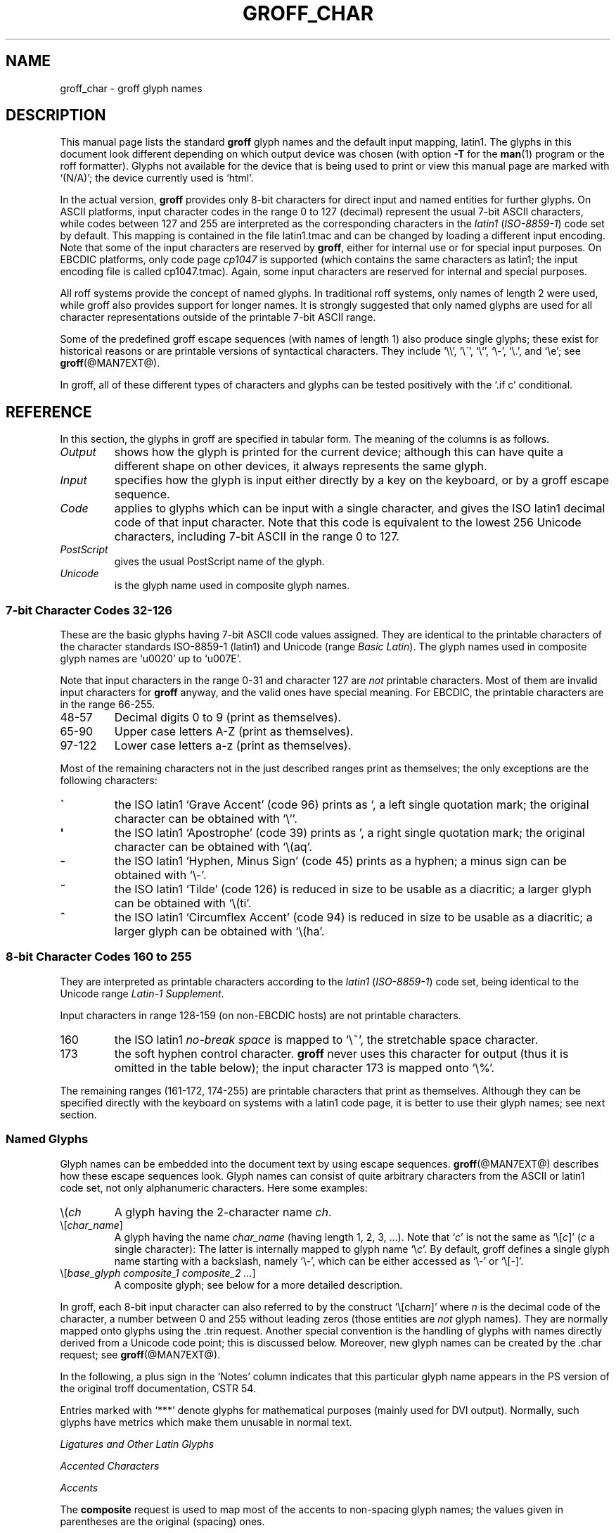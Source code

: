 .\" t
.TH GROFF_CHAR @MAN7EXT@ "@MDATE@" "@VERSION@"
.SH NAME
groff_char \- groff glyph names
.SH DESCRIPTION
.\" The lines above were designed to satisfy `apropos'.
.
.\" For best results, format this document with `groff' (GNU roff).
.
.
.\" --------------------------------------------------------------------
.\" Legal terms
.\" --------------------------------------------------------------------
.
.ig
groff_char(7)

This file is part of groff (GNU roff).

File position: <groff_src_top>/man/groff_char.man

Copyright (C) 1989-2000, 2001, 2002, 2003, 2004, 2006, 2007, 2008, 2009, 2012
  Free Software Foundation, Inc.
written by Werner Lemberg <wl@gnu.org>
with additions by Bernd Warken <bwarken@mayn.de>
revised to use real tables by Eric S. Raymond <esr@thyrsus.com>

Permission is granted to copy, distribute and/or modify this document
under the terms of the GNU Free Documentation License, Version 1.3 or
any later version published by the Free Software Foundation; with the
Invariant Sections being this .ig-section and AUTHOR, with no
Front-Cover Texts, and with no Back-Cover Texts.

A copy of the Free Documentation License is included as a file called
FDL in the main directory of the groff source package.
..
.ig
A copy of the GNU Free Documentation License is also available in this
Debian package as /usr/share/doc/groff/copyright.
..
.
.\" --------------------------------------------------------------------
.\" Setup
.\" --------------------------------------------------------------------
.
.do nr groff_char_C \n[.C]
.cp 0
.
.\" groff only
.\".if \n(.g .ne 2v
.\".if \n(.g .sv 2v
.
.ds aq \(aq
.
.\" non-groff
.if !\n(.g .if '\(aq'' .ds aq \'
.
.nr Sp 2n
.
.do if !r ECFONTS .do fspecial CR R
.
.
.\" --------------------------------------------------------------------
.\" .SH DESCRIPTION
.\" --------------------------------------------------------------------
.
This manual page lists the standard
.B groff
glyph names and the default input mapping, \%latin1.
.
The glyphs in this document look different depending
on which output device was chosen (with option
.B \-T
for the
.BR man (1)
program or the roff formatter).
.
Glyphs not available for the device that
is being used to print or view this manual page are marked with
.ie \n(.g `(N/A)'; the device currently used is `\*(.T'.
.el `(N/A)'.
.
.
.P
In the actual version, 
.B groff
provides only \%8-bit characters for direct input and named entities
for further glyphs.
.
On ASCII platforms, input character codes in the range 0 to 127 (decimal)
represent the usual \%7-bit ASCII characters, while codes between 127
and 255 are interpreted as the corresponding characters in the
.I \%latin1
.RI ( \%ISO-8859-1 )
code set by default.
.
This mapping is contained in the file \f(CWlatin1.tmac\fP
and can be changed by loading a different input encoding.
.
Note that some of the input characters are reserved by
.BR groff ,
either for internal use or for special input purposes.
.
On EBCDIC platforms, only code page
.I cp1047
is supported (which contains the same characters as \%latin1; the
input encoding file is called \f(CWcp1047.tmac\fP).
.
Again, some input characters are reserved for internal and special purposes.
.
.
.P
All roff systems provide the concept of named glyphs.
.
In traditional roff systems, only names of length\ 2 were used, while
groff also provides support for longer names.
.
It is strongly suggested that only named glyphs are used for all
character representations outside of the printable \%7-bit ASCII range.
.
.
.P
Some of the predefined groff escape sequences (with names of length\ 1)
also produce single glyphs; these exist for historical reasons or
are printable versions of syntactical characters.
.
They include `\f(CW\e\e\fP', `\f(CW\e\'\fP', `\f(CW\e`\fP', `\f(CW\e-\fP',
`\f(CW\e.\fP', and `\f(CW\ee\fP'; see
.BR groff (@MAN7EXT@).
.
.
.P
In groff, all of these different types of characters and glyphs can be
tested positively with the `\f(CW.if\ c\fP' conditional.
.
.
.\" --------------------------------------------------------------------
.SH REFERENCE
.\" --------------------------------------------------------------------
.
In this section, the glyphs in groff are specified in tabular
form.
.
The meaning of the columns is as follows.
.
.
.TP
.I "Output"
shows how the glyph is printed for the current device; although
this can have quite a different shape on other devices, it always
represents the same glyph.
.
.
.TP
.I "Input"
specifies how the glyph is input either directly by a key on the
keyboard, or by a groff escape sequence.
.
.
.TP
.I "Code"
applies to glyphs which can be input with a single character, and
gives the ISO \%latin1 decimal code of that input character.
.
Note that this code is equivalent to the lowest 256 Unicode characters,
including \%7-bit ASCII in the range 0 to\ 127.
.
.
.TP
.I "PostScript"
gives the usual PostScript name of the glyph.
.
.
.TP
.I "Unicode"
is the glyph name used in composite glyph names.
.
.
.
.\" --------------------------------------------------------------------
.SS "7-bit Character Codes 32-126"
.\" --------------------------------------------------------------------
.
These are the basic glyphs having 7-bit ASCII code values assigned.
.
They are identical to the printable characters of the
character standards \%ISO-8859-1 (\%latin1) and Unicode (range
.IR "Basic Latin" ).
.
The glyph names used in composite glyph names are `u0020' up to `u007E'.
.
.
.P
Note that input characters in the range \%0\-31 and character 127 are
.I not
printable characters.
.
Most of them are invalid input characters for
.B groff
anyway, and the valid ones have special meaning.
.
For EBCDIC, the printable characters are in the range \%66\-255.
.
.
.TP
48\-57
Decimal digits 0 to\ 9 (print as themselves).
.
.
.TP
65\-90
Upper case letters A\-Z (print as themselves).
.
.
.TP
97\-122
Lower case letters a\-z (print as themselves).
.
.
.P
Most of the remaining characters not in the just described ranges print as
themselves; the only exceptions are the following characters:
.
.
.TP
.B \`
the ISO \%latin1 `Grave Accent' (code\ 96) prints as `, a left single
quotation mark; the original character can be obtained with `\f(CW\e`\fP'.
.
.
.TP
.B \*(aq
the ISO \%latin1 `Apostrophe' (code\ 39) prints as ', a right single
quotation mark; the original character can be obtained with `\f(CW\e(aq\fP'.
.
.
.TP
.B -
the ISO \%latin1 `Hyphen, Minus Sign' (code\ 45) prints as a hyphen; a
minus sign can be obtained with `\f(CW\e-\fP'.
.
.
.TP
.B ~
the ISO \%latin1 `Tilde' (code\ 126) is reduced in size to be usable as
a diacritic; a larger glyph can be obtained with `\f(CW\e(ti\fP'.
.
.
.TP
.B ^
the ISO \%latin1 `Circumflex Accent' (code\ 94) is reduced in size to be
usable as a diacritic; a larger glyph can be obtained with `\f(CW\e(ha\fP'.
.
.
.P
.TS
l l l l l.
Output  	Input   	Code	PostScript	Unicode 	Notes
_
\[char33]	\[char33]	33	exclam  	u0021
\[char34]	\[char34]	34	quotedbl	u0022
\[char35]	\[char35]	35	numbersign	u0023
\[char36]	\[char36]	36	dollar  	u0024
\[char37]	\[char37]	37	percent 	u0025
\[char38]	\[char38]	38	ampersand	u0026
\[char39]	\[char39]	39	quoteright	u0027
\[char40]	\[char40]	40	parenleft	u0028
\[char41]	\[char41]	41	parenright	u0029
\[char42]	\[char42]	42	asterisk	u002A
\[char43]	\[char43]	43	plus    	u002B
\[char44]	\[char44]	44	comma   	u002C
\[char45]	\[char45]	45	hyphen  	u2010
\[char46]	\[char46]	46	period  	u002E
\[char47]	\[char47]	47	slash   	u002F
\[char58]	\[char58]	58	colon   	u003A
\[char59]	\[char59]	59	semicolon	u003B
\[char60]	\[char60]	60	less    	u003C
\[char61]	\[char61]	61	equal   	u003D
\[char62]	\[char62]	62	greater 	u003E
\[char63]	\[char63]	63	question	u003F
\[char64]	\[char64]	64	at      	u0040
\[char91]	\[char91]	91	bracketleft	u005B
\[char92]	\[char92]	92	backslash	u005C
\[char93]	\[char93]	93	bracketright	u005D
\[char94]	\[char94]	94	circumflex	u005E	circumflex accent
\[char95]	\[char95]	95	underscore	u005F
\[char96]	\[char96]	96	quoteleft	u0060
\[char123]	\[char123]	123	braceleft	u007B
\[char124]	\[char124]	124	bar     	u007C
\[char125]	\[char125]	125	braceright	u007D
\[char126]	\[char126]	126	tilde   	u007E	tilde accent
.TE
.
.
.\" --------------------------------------------------------------------
.SS "8-bit Character Codes 160 to 255"
.\" --------------------------------------------------------------------
.
They are interpreted as printable characters according to the
.I latin1
.RI ( ISO-8859-1 )
code set, being identical to the Unicode range
.IR "Latin-1 Supplement" .
.
.
.P
Input characters in range 128-159 (on non-EBCDIC hosts) are not printable
characters.
.
.
.TP
160
.
the ISO \%latin1
.I no-break space
is mapped to `\f(CW\e~\fP', the stretchable space character.
.
.
.TP
173
.
the soft hyphen control character.
.
.B groff
never uses this character for output (thus it is omitted in the
table below); the input character\ 173 is mapped onto `\f(CW\e%\fP'.
.
.
.P
The remaining ranges (\%161\-172, \%174\-255)
are printable characters that print as themselves.
.
Although they can be specified directly with the keyboard on systems
with a \%latin1 code page, it is better to use their glyph names;
see next section.
.
.P
.TS
l l l l l.
Output  	Input   	Code	PostScript	Unicode	Notes
_
\[char161]	\[char161]	161	exclamdown	u00A1	inverted exclamation mark
\[char162]	\[char162]	162	cent    	u00A2
\[char163]	\[char163]	163	sterling	u00A3
\[char164]	\[char164]	164	currency	u00A4
\[char165]	\[char165]	165	yen     	u00A5
\[char166]	\[char166]	166	brokenbar	u00A6
\[char167]	\[char167]	167	section 	u00A7
\[char168]	\[char168]	168	dieresis	u00A8
\[char169]	\[char169]	169	copyright	u00A9
\[char170]	\[char170]	170	ordfeminine	u00AA
\[char171]	\[char171]	171	guillemotleft	u00AB
\[char172]	\[char172]	172	logicalnot	u00AC
\[char174]	\[char174]	174	registered	u00AE
\[char175]	\[char175]	175	macron  	u00AF
\[char176]	\[char176]	176	degree  	u00B0
\[char177]	\[char177]	177	plusminus	u00B1
\[char178]	\[char178]	178	twosuperior	u00B2
\[char179]	\[char179]	179	threesuperior	u00B3
\[char180]	\[char180]	180	acute   	u00B4	acute accent
\[char181]	\[char181]	181	mu      	u00B5	micro sign
\[char182]	\[char182]	182	paragraph	u00B6
\[char183]	\[char183]	183	periodcentered	u00B7
\[char184]	\[char184]	184	cedilla 	u00B8
\[char185]	\[char185]	185	onesuperior	u00B9
\[char186]	\[char186]	186	ordmasculine	u00BA
\[char187]	\[char187]	187	guillemotright	u00BB
\[char188]	\[char188]	188	onequarter	u00BC
\[char189]	\[char189]	189	onehalf 	u00BD
\[char190]	\[char190]	190	threequarters	u00BE
\[char191]	\[char191]	191	questiondown	u00BF
\[char192]	\[char192]	192	Agrave  	u0041_0300
\[char193]	\[char193]	193	Aacute  	u0041_0301
\[char194]	\[char194]	194	Acircumflex	u0041_0302
\[char195]	\[char195]	195	Atilde  	u0041_0303
\[char196]	\[char196]	196	Adieresis	u0041_0308
\[char197]	\[char197]	197	Aring   	u0041_030A
\[char198]	\[char198]	198	AE      	u00C6
\[char199]	\[char199]	199	Ccedilla	u0043_0327
\[char200]	\[char200]	200	Egrave  	u0045_0300
\[char201]	\[char201]	201	Eacute  	u0045_0301
\[char202]	\[char202]	202	Ecircumflex	u0045_0302
\[char203]	\[char203]	203	Edieresis	u0045_0308
\[char204]	\[char204]	204	Igrave  	u0049_0300
\[char205]	\[char205]	205	Iacute  	u0049_0301
\[char206]	\[char206]	206	Icircumflex	u0049_0302
\[char207]	\[char207]	207	Idieresis	u0049_0308
\[char208]	\[char208]	208	Eth     	u00D0
\[char209]	\[char209]	209	Ntilde  	u004E_0303
\[char210]	\[char210]	210	Ograve  	u004F_0300
\[char211]	\[char211]	211	Oacute  	u004F_0301
\[char212]	\[char212]	212	Ocircumflex	u004F_0302
\[char213]	\[char213]	213	Otilde  	u004F_0303
\[char214]	\[char214]	214	Odieresis	u004F_0308
\[char215]	\[char215]	215	multiply	u00D7
\[char216]	\[char216]	216	Oslash  	u00D8
\[char217]	\[char217]	217	Ugrave  	u0055_0300
\[char218]	\[char218]	218	Uacute  	u0055_0301
\[char219]	\[char219]	219	Ucircumflex	u0055_0302
\[char220]	\[char220]	220	Udieresis	u0055_0308
\[char221]	\[char221]	221	Yacute  	u0059_0301
\[char222]	\[char222]	222	Thorn   	u00DE
\[char223]	\[char223]	223	germandbls	u00DF
\[char224]	\[char224]	224	agrave  	u0061_0300
\[char225]	\[char225]	225	aacute  	u0061_0301
\[char226]	\[char226]	226	acircumflex	u0061_0302
\[char227]	\[char227]	227	atilde  	u0061_0303
\[char228]	\[char228]	228	adieresis	u0061_0308
\[char229]	\[char229]	229	aring   	u0061_030A
\[char230]	\[char230]	230	ae      	u00E6
\[char231]	\[char231]	231	ccedilla	u0063_0327
\[char232]	\[char232]	232	egrave  	u0065_0300
\[char233]	\[char233]	233	eacute  	u0065_0301
\[char234]	\[char234]	234	ecircumflex	u0065_0302
\[char235]	\[char235]	235	edieresis	u0065_0308
\[char236]	\[char236]	236	igrave  	u0069_0300
\[char237]	\[char237]	237	iacute  	u0069_0301
\[char238]	\[char238]	238	icircumflex	u0069_0302
\[char239]	\[char239]	239	idieresis	u0069_0308
\[char240]	\[char240]	240	eth     	u00F0
\[char241]	\[char241]	241	ntilde  	u006E_0303
\[char242]	\[char242]	242	ograve  	u006F_0300
\[char243]	\[char243]	243	oacute  	u006F_0301
\[char244]	\[char244]	244	ocircumflex	u006F_0302
\[char245]	\[char245]	245	otilde  	u006F_0303
\[char246]	\[char246]	246	odieresis	u006F_0308
\[char247]	\[char247]	247	divide  	u00F7
\[char248]	\[char248]	248	oslash  	u00F8
\[char249]	\[char249]	249	ugrave  	u0075_0300
\[char250]	\[char250]	250	uacute  	u0075_0301
\[char251]	\[char251]	251	ucircumflex	u0075_0302
\[char252]	\[char252]	252	udieresis	u0075_0308
\[char253]	\[char253]	253	yacute  	u0079_0301
\[char254]	\[char254]	254	thorn   	u00FE
\[char255]	\[char255]	255	ydieresis	u0079_0308
.TE
.
.
.\" --------------------------------------------------------------------
.SS "Named Glyphs"
.\" --------------------------------------------------------------------
.
Glyph names can be embedded into the document text by using escape
sequences.
.
.BR groff (@MAN7EXT@)
describes how these escape sequences look.
.
Glyph names can consist of quite arbitrary characters from the
ASCII or \%latin1 code set, not only alphanumeric characters.
.
Here some examples:
.
.TP
\f(CW\e(\fP\fIch\fP
A glyph having the 2-character name
.IR ch .
.
.TP
\f(CW\e[\fP\fIchar_name\fP\f(CW]\fP
A glyph having the name
.I char_name
(having length 1, 2, 3, .\|.\|.).
.
Note that `\fIc\fP' is not the same as
`\f(CW\e[\fP\fIc\fP\f(CW]\fP' (\fIc\fP\ a single character):
The latter is internally mapped to glyph name `\e\fIc\fP'.
.
By default, groff defines a single glyph name starting with a backslash,
namely \%`\e-', which can be either accessed as `\f(CW\e\-\fP' or
`\f(CW\e[-]\fP'.
.
.TP
\f(CW\e[\fP\fIbase_glyph composite_1 composite_2 .\|.\|.\fP\f(CW]\fP
A composite glyph; see below for a more detailed description.
.
.
.P
In groff, each \%8-bit input character can also referred to by the construct
`\f(CW\e[char\fP\fIn\fP\f(CW]\fP' where
.I n
is the decimal code of the character, a number between 0 and\ 255
without leading zeros (those entities are
.I not
glyph names).
.
They are normally mapped onto glyphs using the \f(CW.trin\fP request.
.
Another special convention is the handling of glyphs with names directly
derived from a Unicode code point; this is discussed below.
.
Moreover, new glyph names can be created by the \f(CW.char\fP request; see
.BR groff (@MAN7EXT@).
.
.P
In the following, a plus sign in the `Notes' column indicates that this
particular glyph name appears in the PS version of the original troff
documentation, CSTR\ 54.
.
.P
Entries marked with `***' denote glyphs for mathematical purposes (mainly
used for DVI output).  Normally, such glyphs have metrics which make them
unusable in normal text.
.
.
.P
.TS
l l l l l.
Output 	Input	PostScript	Unicode 	Notes
_
\[-D]	\e[-D]	Eth     	u00D0   	uppercase eth
\[Sd]	\e[Sd]	eth     	u00F0   	lowercase eth
\[TP]	\e[TP]	Thorn   	u00DE   	uppercase thorn
\[Tp]	\e[Tp]	thorn   	u00FE   	lowercase thorn
\[ss]	\e[ss]	germandbls	u00DF   	German sharp s
.TE
.
.P
.I Ligatures and Other Latin Glyphs
.P
.TS
l l l l l.
Output 	Input	PostScript	Unicode 	Notes
_
\[ff]	\e[ff]	ff      	u0066_0066	ff ligature +
\[fi]	\e[fi]	fi      	u0066_0069	fi ligature +
\[fl]	\e[fl]	fl      	u0066_006C	fl ligature +
\[Fi]	\e[Fi]	ffi     	u0066_0066_0069	ffi ligature +
\[Fl]	\e[Fl]	ffl     	u0066_0066_006C	ffl ligature +
\[/L]	\e[/L]	Lslash  	u0141   	(Polish)
\[/l]	\e[/l]	lslash  	u0142   	(Polish)
\[/O]	\e[/O]	Oslash  	u00D8   	(Scandinavian)
\[/o]	\e[/o]	oslash  	u00F8   	(Scandinavian)
\[AE]	\e[AE]	AE      	u00C6
\[ae]	\e[ae]	ae      	u00E6
\[OE]	\e[OE]	OE      	u0152
\[oe]	\e[oe]	oe      	u0153
\[IJ]	\e[IJ]	IJ      	u0132   	(Dutch)
\[ij]	\e[ij]	ij      	u0133   	(Dutch)
\[.i]	\e[.i]	dotlessi	u0131   	(Turkish)
\[.j]	\e[.j]	dotlessj	---     	j without a dot
.TE
.
.P
.I Accented Characters
.P
.TS
l l l l l.
Output 	Input	PostScript	Unicode 	Notes
_
\['A]	\e['A]	Aacute  	u0041_0301
\['C]	\e['C]	Cacute  	u0043_0301
\['E]	\e['E]	Eacute  	u0045_0301
\['I]	\e['I]	Iacute  	u0049_0301
\['O]	\e['O]	Oacute  	u004F_0301
\['U]	\e['U]	Uacute  	u0055_0301
\['Y]	\e['Y]	Yacute  	u0059_0301
\['a]	\e['a]	aacute  	u0061_0301
\['c]	\e['c]	cacute  	u0063_0301
\['e]	\e['e]	eacute  	u0065_0301
\['i]	\e['i]	iacute  	u0069_0301
\['o]	\e['o]	oacute  	u006F_0301
\['u]	\e['u]	uacute  	u0075_0301
\['y]	\e['y]	yacute  	u0079_0301
\[:A]	\e[:A]	Adieresis	u0041_0308	A with umlaut
\[:E]	\e[:E]	Edieresis	u0045_0308
\[:I]	\e[:I]	Idieresis	u0049_0308
\[:O]	\e[:O]	Odieresis	u004F_0308
\[:U]	\e[:U]	Udieresis	u0055_0308
\[:Y]	\e[:Y]	Ydieresis	u0059_0308
\[:a]	\e[:a]	adieresis	u0061_0308
\[:e]	\e[:e]	edieresis	u0065_0308
\[:i]	\e[:i]	idieresis	u0069_0308
\[:o]	\e[:o]	odieresis	u006F_0308
\[:u]	\e[:u]	udieresis	u0075_0308
\[:y]	\e[:y]	ydieresis	u0079_0308
\[^A]	\e[^A]	Acircumflex	u0041_0302
\[^E]	\e[^E]	Ecircumflex	u0045_0302
\[^I]	\e[^I]	Icircumflex	u0049_0302
\[^O]	\e[^O]	Ocircumflex	u004F_0302
\[^U]	\e[^U]	Ucircumflex	u0055_0302
\[^a]	\e[^a]	acircumflex	u0061_0302
\[^e]	\e[^e]	ecircumflex	u0065_0302
\[^i]	\e[^i]	icircumflex	u0069_0302
\[^o]	\e[^o]	ocircumflex	u006F_0302
\[^u]	\e[^u]	ucircumflex	u0075_0302
\[`A]	\e[`A]	Agrave  	u0041_0300
\[`E]	\e[`E]	Egrave  	u0045_0300
\[`I]	\e[`I]	Igrave  	u0049_0300
\[`O]	\e[`O]	Ograve  	u004F_0300
\[`U]	\e[`U]	Ugrave  	u0055_0300
\[`a]	\e[`a]	agrave  	u0061_0300
\[`e]	\e[`e]	egrave  	u0065_0300
\[`i]	\e[`i]	igrave  	u0069_0300
\[`o]	\e[`o]	ograve  	u006F_0300
\[`u]	\e[`u]	ugrave  	u0075_0300
\[~A]	\e[~A]	Atilde  	u0041_0303
\[~N]	\e[~N]	Ntilde  	u004E_0303
\[~O]	\e[~O]	Otilde  	u004F_0303
\[~a]	\e[~a]	atilde  	u0061_0303
\[~n]	\e[~n]	ntilde  	u006E_0303
\[~o]	\e[~o]	otilde  	u006F_0303
\[vS]	\e[vS]	Scaron  	u0053_030C
\[vs]	\e[vs]	scaron  	u0073_030C
\[vZ]	\e[vZ]	Zcaron  	u005A_030C
\[vz]	\e[vz]	zcaron  	u007A_030C
\[,C]	\e[,C]	Ccedilla	u0043_0327
\[,c]	\e[,c]	ccedilla	u0063_0327
\[oA]	\e[oA]	Aring   	u0041_030A
\[oa]	\e[oa]	aring   	u0061_030A
.TE
.
.P
.I Accents
.P
The
.B composite
request is used to map most of the accents to non-spacing glyph names;
the values given in parentheses are the original (spacing) ones.
.
.P
.TS
l l l l l.
Output 	Input	PostScript	Unicode 	Notes
_
\[a"]	\e[a"]	hungarumlaut   	u030B (u02DD)	(Hungarian)
\[a-]	\e[a-]	macron         	u0304 (u00AF)
\[a.]	\e[a.]	dotaccent      	u0307 (u02D9)
\[a^]	\e[a^]	circumfle      	u0302 (u005E)
\[aa]	\e[aa]	acute          	u0301 (u00B4)	+
\[ga]	\e[ga]	grave          	u0300 (u0060)	+
\[ab]	\e[ab]	breve          	u0306 (u02D8)
\[ac]	\e[ac]	cedilla        	u0327 (u00B8)
\[ad]	\e[ad]	dieresis       	u0308 (u00A8)	umlaut
\[ah]	\e[ah]	caron          	u030C (u02C7)
\[ao]	\e[ao]	ring           	u030A (u02DA)	circle
\[a~]	\e[a~]	tilde          	u0303 (u007E)
\[ho]	\e[ho]	ogonek        	u0328 (u02DB)	hook
\[ha]	\e[ha]	asciicircum	u005E   	(spacing)
\[ti]	\e[ti]	asciitilde	u007E   	(spacing)
.TE
.
.P
.I Quotes
.P
.TS
l l l l l.
Output 	Input	PostScript	Unicode	Notes
_
\[Bq]	\e[Bq]	quotedblbase	u201E	low double comma quote
\[bq]	\e[bq]	quotesinglbase	u201A	low single comma quote
\[lq]	\e[lq]	quotedblleft	u201C
\[rq]	\e[rq]	quotedblright	u201D
\[oq]	\e[oq]	quoteleft	u2018	single open quote
\[cq]	\e[cq]	quoteright	u2019	single closing quote
\[aq]	\e[aq]	quotesingle	u0027	apostrophe quote (ASCII 39)
\[dq]	\e[dq]	quotedbl	u0022	double quote (ASCII 34)
\[Fo]	\e[Fo]	guillemotleft	u00AB
\[Fc]	\e[Fc]	guillemotright	u00BB
\[fo]	\e[fo]	guilsinglleft	u2039
\[fc]	\e[fc]	guilsinglright	u203A
.TE
.
.P
.I Punctuation
.P
.TS
l l l l l.
Output 	Input	PostScript	Unicode Notes
_
\[r!]	\e[r!]	exclamdown	u00A1
\[r?]	\e[r?]	questiondown	u00BF
\[em]	\e[em]	emdash  	u2014	+
\[en]	\e[en]	endash  	u2013
\[hy]	\e[hy]	hyphen  	u2010	+
.TE
.
.P
.I Brackets
.P
The extensible bracket pieces are font-invariant glyphs.
.
In classical troff only one glyph was available to vertically extend
brackets, braces, and parentheses: `bv'.
.
We map it rather arbitrarily to u23AA.
.
.P
Note that not all devices contain extensible bracket pieces which can
be piled up with `\f(CW\eb\fP' due to the restrictions of the escape's
piling algorithm.
.
A general solution to build brackets out of pieces is the following
macro:
.
.P
.nf
.RS
.ft C
\&.\e" Make a pile centered vertically 0.5em
\&.\e" above the baseline.
\&.\e" The first argument is placed at the top.
\&.\e" The pile is returned in string `pile'
\&.eo
\&.de pile-make
\&.  nr pile-wd 0
\&.  nr pile-ht 0
\&.  ds pile-args
\&.
\&.  nr pile-# \en[.$]
\&.  while \en[pile-#] \e{\e
\&.    nr pile-wd (\en[pile-wd] >? \ew'\e$[\en[pile-#]]')
\&.    nr pile-ht +(\en[rst] - \en[rsb])
\&.    as pile-args \ev'\en[rsb]u'\e"
\&.    as pile-args \eZ'\e$[\en[pile-#]]'\e"
\&.    as pile-args \ev'-\en[rst]u'\e"
\&.    nr pile-# -1
\&.  \e}
\&.
\&.  ds pile \ev'(-0.5m + (\en[pile-ht]u / 2u))'\e"
\&.  as pile \e*[pile-args]\e"
\&.  as pile \ev'((\en[pile-ht]u / 2u) + 0.5m)'\e"
\&.  as pile \eh'\en[pile-wd]u'\e"
\&..
\&.ec
.ft
.RE
.fi
.
.P
Another complication is the fact that some glyphs which represent bracket
pieces in original troff can be used for other mathematical symbols also,
for example `lf' and `rf' which provide the `floor' operator.
.
Other devices (most notably for DVI output) don't unify such glyphs.
.
For this reason, the four glyphs `lf', `rf', `lc', and `rc' are not
unified with similarly looking bracket pieces.
.
In
.BR groff ,
only glyphs with long names are guaranteed to pile up correctly for all
devices (provided those glyphs exist).
.
.P

.TS
expand;
l l l l l.
Output 	Input           	PostScript	Unicode	Notes
_
\[lB]	\e[lB]          	bracketleft	u005B
\[rB]	\e[rB]          	bracketright	u005D
\[lC]	\e[lC]          	braceleft	u007B
\[rC]	\e[rC]          	braceright	u007D
\[la]	\e[la]          	angleleft	u27E8	left angle bracket
\[ra]	\e[ra]          	angleright	u27E9	right angle bracket

\[bv]	\e[bv]          	braceex 	u23AA	vertical extension *** +
\[br]	\e[braceex]     	braceex 	u23AA

\[br]	\e[bracketlefttp]	bracketlefttp	u23A1
\[br]	\e[bracketleftbt]	bracketleftbt	u23A3
\[br]	\e[bracketleftex]	bracketleftex	u23A2
\[br]	\e[bracketrighttp]	bracketrighttp	u23A4
\[br]	\e[bracketrightbt]	bracketrightbt	u23A6
\[br]	\e[bracketrightex]	bracketrightex	u23A5

\[lt]	\e[lt]          	bracelefttp	u23A7	+
\[br]	\e[bracelefttp]  	bracelefttp	u23A7
\[lk]	\e[lk]          	braceleftmid	u23A8	+
\[br]	\e[braceleftmid]	braceleftmid	u23A8
\[lb]	\e[lb]          	braceleftbt	u23A9	+
\[br]	\e[braceleftbt] 	braceleftbt	u23A9
\[br]	\e[braceleftex] 	braceleftex	u23AA
\[rt]	\e[rt]          	bracerighttp	u23AB	+
\[br]	\e[bracerighttp]	bracerighttp	u23AB
\[rk]	\e[rk]          	bracerightmid	u23AC	+
\[bracerightmid]	\e[bracerightmid]	bracerightmid	u23AC
\[rb]	\e[rb]          	bracerightbt	u23AD	+
\[bracerightbt]  	\e[bracerightbt]	bracerightbt	u23AD
\[bracerightex] 	\e[bracerightex]	bracerightex	u23AA
.
\[parenlefttp]	\e[parenlefttp] 	parenlefttp	u239B
\[parenleftbt]	\e[parenleftbt] 	parenleftbt	u239D
\[parenleftex]	\e[parenleftex] 	parenleftex	u239C
\[parenrighttp]	\e[parenrighttp]	parenrighttp	u239E
\[parenrightbt]	\e[parenrightbt]	parenrightbt	u23A0
\[parenrightex]	\e[parenrightex]	parenrightex	u239F
.TE
.
.P
.I Arrows
.P
.TS
expand;
l l l l l.
Output	Input	PostScript	Unicode	Notes
_
\[<-]	\e[<-]	arrowleft	u2190	+
\[->]	\e[->]	arrowright	u2192	+
\[<>]	\e[<>]	arrowboth	u2194	(horizontal)
\[da]	\e[da]	arrowdown	u2193	+
\[ua]	\e[ua]	arrowup 	u2191	+
\[va]	\e[va]	arrowupdn	u2195
\[lA]	\e[lA]	arrowdblleft	u21D0
\[rA]	\e[rA]	arrowdblright	u21D2
\[hA]	\e[hA]	arrowdblboth	u21D4	(horizontal)
\[dA]	\e[dA]	arrowdbldown	u21D3
\[uA]	\e[uA]	arrowdblup	u21D1
\[vA]	\e[vA]	uni21D5 	u21D5	vertical double-headed double arrow
\[an]	\e[an]	arrowhorizex	u23AF	horizontal arrow extension
.TE
.
.P
.I Lines
.P
The font-invariant glyphs `br', `ul', and `rn' form corners;
they can be used to build boxes.
.
Note that both the PostScript and the Unicode-derived names of
these three glyphs are just rough approximations.
.
.P
`rn' also serves in classical troff as the horizontal extension of the
square root sign.
.
.P
`ru' is a font-invariant glyph, namely a rule of length 0.5m.
.
.P
.TS
expand;
l l l l l.
Output	Input	PostScript	Unicode	Notes
_
\[ba]	\e[ba]	bar      	u007C 
\[br]	\e[br]	SF110000	u2502	box rule +
\[ul]	\e[ul]	underscore	u005F	+
\[rn]	\e[rn]	overline	u203E	+
\[ru]	\e[ru]	---     	---	baseline rule +
\[bb]	\e[bb]	brokenbar	u00A6
\[sl]	\e[sl]	slash   	u002F	+
\[rs]	\e[rs]	backslash	u005C	reverse solidus
.TE
.P
Use `\f(CW\e[radicalex]\fP', not `\f(CW\e[overline]\fP', for
continuation of square root
.
.P
.I Text markers
.P
.TS
expand;
l l l l l.
Output	Input	PostScript	Unicode	Notes
_
\[ci]	\e[ci]	circle  	u25CB	+
\[bu]	\e[bu]	bullet  	u2022	+
\[dd]	\e[dd]	daggerdbl	u2021	double dagger sign +
\[dg]	\e[dg]	dagger  	u2020	+
\[lz]	\e[lz]	lozenge 	u25CA
\[sq]	\e[sq]	uni25A1 	u25A1	white square +
\[ps]	\e[ps]	paragraph	u00B6
\[sc]	\e[sc]	section 	u00A7	+
\[lh]	\e[lh]	uni261C 	u261C	hand pointing left +
\[rh]	\e[rh]	a14     	u261E	hand pointing right +
\[at]	\e[at]	at      	u0040
\[sh]	\e[sh]	numbersign	u0023
\[CR]	\e[CR]	carriagereturn	u21B5
\[OK]	\e[OK]	a19     	u2713	check mark, tick
.TE
.
.P
.I Legal Symbols
.P
.TS
expand;
l l l l l.
Output	Input	PostScript	Unicode	Notes
_
\[co]	\e[co]	copyright	u00A9	+
\[rg]	\e[rg]	registered	u00AE	+
\[tm]	\e[tm]	trademark	u2122
\[bs]	\e[bs]	---     	---	AT&T Bell Labs logo +
.TE
.P
The Bell Labs logo is not supported in groff.
.
.P
.I Currency symbols
.P
.TS
expand;
l l l l l.
Output 	Input	PostScript	Unicode	Notes
_
\[Do]	\e[Do]	dollar  	u0024
\[ct]	\e[ct]	cent    	u00A2	+
\[eu]	\e[eu]	---     	u20AC	official Euro symbol
\[Eu]	\e[Eu]	Euro    	u20AC	font-specific Euro glyph variant
\[Ye]	\e[Ye]	yen     	u00A5
\[Po]	\e[Po]	sterling	u00A3	British currency sign
\[Cs]	\e[Cs]	currency	u00A4	Scandinavian currency sign
\[Fn]	\e[Fn]	florin  	u0192	Dutch currency sign
.TE
.
.P
.I Units
.P
.TS
expand;
l l l l l.
Output 	Input	PostScript	Unicode	Notes
_
\[de]	\e[de]	degree  	u00B0	+
\[%0]	\e[%0]	perthousand	u2030	per thousand, per mille sign
\[fm]	\e[fm]	minute  	u2032	footmark, prime +
\[sd]	\e[sd]	second  	u2033
\[mc]	\e[mc]	mu      	u00B5	micro sign
\[Of]	\e[Of]	ordfeminine	u00AA
\[Om]	\e[Om]	ordmasculine	u00BA
.TE
.
.P
.I Logical Symbols
.P
.TS
expand;
l l l l l.
Output 	Input	PostScript	Unicode	Notes
_
\[AN]	\e[AN]	logicaland	u2227
\[OR]	\e[OR]	logicalor	u2228
\[no]	\e[no]	logicalnot	u00AC	+
\[tno]	\e[tno]	logicalnot	u00AC	text variant of `no'
\[te]	\e[te]	existential	u2203	there exists
\[fa]	\e[fa]	universal	u2200	for all
\[st]	\e[st]	suchthat	u220B
\[3d]	\e[3d]	therefore	u2234
\[tf]	\e[tf]	therefore	u2234
.TE
.
.P
.I Mathematical Symbols
.P
.TS
expand;
l l l l l.
Output 	Input	PostScript	Unicode	Notes
_
\[12]	\e[12]	onehalf 	u00BD "+"
\[14]	\e[14]	onequarter	u00BC "+"
\[34]	\e[34]	threequarters	u00BE "+"
\[18]	\e[18]	oneeighth	u215B
\[38]	\e[38]	threeeighths	u215C
\[58]	\e[58]	fiveeighths	u215D
\[78]	\e[78]	seveneighths	u215E
\[S1]	\e[S1]	onesuperior	u00B9
\[S2]	\e[S2]	twosuperior	u00B2
\[S3]	\e[S3]	threesuperior	u00B3

\[pl]	\e[pl]	plus    	u002B	plus in special font +
\[mi]	\e[mi]	minus   	u2212	minus in special font +
\[-+]	\e[-+]	uni2213 	u2213
\[+-]	\e[+-]	plusminus	u00B1	+
\[t+-]	\e[t+-]	plusminus	u00B1	text variant of `+\-'
\[pc]	\e[pc]	periodcentered	u00B7
\[md]	\e[md]	dotmath 	u22C5	multiplication dot
\[mu]	\e[mu]	multiply	u00D7	+
\[tm]	\e[tmu]	multiply	u00D7	text variant of `mu'
\[c*]	\e[c*]	circlemultiply	u2297	multiply sign in a circle
\[c+]	\e[c+]	circleplus	u2295	plus in a circle
\[di]	\e[di]	divide  	u00F7	division +
\[tdi]	\e[tdi]	divide  	u00F7	text variant of `di'
\[f/]	\e[f/]	fraction	u2044	bar for fractions
\[**]	\e[**]	asteriskmath	u2217	+

\[<=]	\e[<=]	lessequal	u2264	+
\[>=]	\e[>=]	greaterequal	u2265	+
\[<<]	\e[<<]	uni226A 	u226A	much less
\[>>]	\e[>>]	uni226B 	u226B	much greater
\[eq]	\e[eq]	equal   	u003D	equals in special font +
\[!=]	\e[!=]	notequal	u003D_0338	+
\[==]	\e[==]	equivalence	u2261	+
\[ne]	\e[ne]	uni2262 	u2261_0338
\[=~]	\e[=~]	congruent	u2245	approx.\& equal
\[|=]	\e[|=]	uni2243 	u2243	asymptot.\& equal to +
\[ap]	\e[ap]	similar 	u223C	+
\[~~]	\e[~~]	approxequal	u2248	almost equal to
\[~=]	\e[~=]	approxequal	u2248
\[pt]	\e[pt]	proportional	u221D	+

\[es]	\e[es]	emptyset	u2205	+
\[mo]	\e[mo]	element 	u2208	+
\[nm]	\e[nm]	notelement	u2208_0338
\[sb]	\e[sb]	propersubset	u2282	+
\[nb]	\e[nb]	notsubset	u2282_0338
\[sp]	\e[sp]	propersuperset	u2283	+
\[nc]	\e[nc]	uni2285 	u2283_0338	not superset
\[ib]	\e[ib]	reflexsubset	u2286	+
\[ip]	\e[ip]	reflexsuperset	u2287	+
\[ca]	\e[ca]	intersection	u2229	intersection, cap +
\[cu]	\e[cu]	union   	u222A	union, cup +

\[/_]	\e[/_]  	angle   	u2220
\[pp]	\e[pp]  	perpendicular	u22A5
\[is]	\e[is]  	integral	u222B	+
\[integral]	\e[integral]	integral	u222B	***
\[sum]	\e[sum]		summation	u2211	***
\[product]	\e[product]	product 	u220F	***
\[coproduct]	\e[coproduct]	uni2210 	u2210	***
\[gr]	\e[gr]  	gradient	u2207	+
\[sr]	\e[sr]  	radical 	u221A	square root +
\[sq]	\e[sqrt]	radical 	u221A	***
\[radicalex]	\e[radicalex]	radicalex	---	square root continuation
\[sqrtex]	\e[sqrtex]	radicalex	---	***

\[lc]	\e[lc]  	uni2308 	u2308	left ceiling +
\[rc]	\e[rc]  	uni2309 	u2309	right ceiling +
\[lf]	\e[lf]  	uni230A 	u230A	left floor +
\[rf]	\e[rf]  	uni230B 	u230B	right floor +

\[if]	\e[if]  	infinity	u221E	+
\[Ah]	\e[Ah]  	aleph   	u2135
\[Im]	\e[Im]  	Ifraktur	u2111	Gothic I, imaginary
\[Re]	\e[Re]  	Rfraktur	u211C	Gothic R, real
\[wp]	\e[wp]  	weierstrass	u2118	Weierstrass p
\[pd]	\e[pd]  	partialdiff	u2202	partial differentiation +
\[-h]	\e[-h]  	uni210F 	u210F	Planck constant / 2pi
\[hbar]	\e[hbar]	uni210F 	u210F
.TE
.
.P
.I Greek glyphs
.P
These glyphs are intended for technical use, not for real Greek; normally,
the uppercase letters have upright shape, and the lowercase ones are
slanted.
.
There is a problem with the mapping of letter phi to Unicode.
.
Prior to Unicode version\ 3.0, the difference between U+03C6, GREEK
SMALL LETTER PHI, and U+03D5, GREEK PHI SYMBOL, was not clearly described;
only the glyph shapes in the Unicode book could be used as a reference.
.
Starting with Unicode\ 3.0, the reference glyphs have been exchanged and
described verbally also: In mathematical context, U+03D5 is the stroked
variant and U+03C6 the curly glyph.
.
Unfortunately, most font vendors didn't update their fonts to
this (incompatible) change in Unicode.
.
At the time of this writing (January 2006), it is not clear yet whether
the Adobe Glyph Names `phi' and `phi1' also change its meaning if used for
mathematics, thus compatibility problems are likely to happen \(en being
conservative, groff currently assumes that `phi' in a PostScript symbol
font is the stroked version.
.P
In groff, symbol `\f(CW\e[*f]\fP' always denotes the stroked version of
phi, and `\f(CW\e[+f]\fP' the curly variant.
.P
.TS
expand;
l l l l l.
Output 	Input	PostScript	Unicode	Notes
_
\[*A]	\e[*A]	Alpha	u0391	+
\[*B]	\e[*B]	Beta	u0392	+
\[*G]	\e[*G]	Gamma	u0393	+
\[*D]	\e[*D]	Delta	u0394	+
\[*E]	\e[*E]	Epsilon	u0395	+
\[*Z]	\e[*Z]	Zeta	u0396	+
\[*Y]	\e[*Y]	Eta	u0397	+
\[*H]	\e[*H]	Theta	u0398	+
\[*I]	\e[*I]	Iota	u0399	+
\[*K]	\e[*K]	Kappa	u039A	+
\[*L]	\e[*L]	Lambda	u039B	+
\[*M]	\e[*M]	Mu	u039C	+
\[*N]	\e[*N]	Nu	u039D	+
\[*C]	\e[*C]	Xi	u039E	+
\[*O]	\e[*O]	Omicron	u039F	+
\[*P]	\e[*P]	Pi	u03A0	+
\[*R]	\e[*R]	Rho	u03A1	+
\[*S]	\e[*S]	Sigma	u03A3	+
\[*T]	\e[*T]	Tau	u03A4	+
\[*U]	\e[*U]	Upsilon	u03A5	+
\[*F]	\e[*F]	Phi	u03A6	+
\[*X]	\e[*X]	Chi	u03A7	+
\[*Q]	\e[*Q]	Psi	u03A8	+
\[*W]	\e[*W]	Omega	u03A9	+
\[*a]	\e[*a]	alpha	u03B1	+
\[*b]	\e[*b]	beta	u03B2	+
\[*g]	\e[*g]	gamma	u03B3	+
\[*d]	\e[*d]	delta	u03B4	+
\[*e]	\e[*e]	epsilon	u03B5	+
\[*z]	\e[*z]	zeta	u03B6	+
\[*y]	\e[*y]	eta	u03B7	+
\[*h]	\e[*h]	theta	u03B8	+
\[*i]	\e[*i]	iota	u03B9	+
\[*k]	\e[*k]	kappa	u03BA	+
\[*l]	\e[*l]	lambda	u03BB	+
\[*m]	\e[*m]	mu	u03BC	+
\[*n]	\e[*n]	nu	u03BD	+
\[*c]	\e[*c]	xi	u03BE	+
\[*o]	\e[*o]	omicron	u03BF	+
\[*p]	\e[*p]	pi	u03C0	+
\[*r]	\e[*r]	rho	u03C1	+
\[ts]	\e[ts]	sigma1	u03C2	terminal sigma +
\[*s]	\e[*s]	sigma	u03C3	+
\[*t]	\e[*t]	tau	u03C4	+
\[*u]	\e[*u]	upsilon	u03C5	+
\[*f]	\e[*f]	phi	u03D5	(stroked glyph) +
\[*x]	\e[*x]	chi	u03C7	+
\[*q]	\e[*q]	psi	u03C8	+
\[*w]	\e[*w]	omega	u03C9	+
\[+h]	\e[+h]	theta1	u03D1	variant theta
\[+f]	\e[+f]	phi1	u03C6	variant phi (curly shape)
\[+p]	\e[+p]	omega1	u03D6	variant pi, looking like omega
\[+e]	\e[+e]	uni03F5	u03F5	variant epsilon
.TE
.
.P
.I Card symbols
.P
.TS
expand;
l l l l l.
Output  	Input   	PostScript	Unicode	Notes
_
\[CL]   	\e[CL]  	club    	u2663	black club suit
\[SP]   	\e[SP]  	spade   	u2660	black spade suit
\[HE]   	\e[HE]  	heart   	u2665	black heart suit
\[u2661]	\e[u2661]	uni2661 	u2661	white heart suit
\[DI]   	\e[DI]  	diamond 	u2666	black diamond suit
\[u2662]	\e[u2662]	uni2662 	u2662	white diamond suit
.TE
.
.
.\" --------------------------------------------------------------------
.SH "AUTHOR"
.\" --------------------------------------------------------------------
.
Copyright \(co 1989-2000, 2001, 2002, 2003,
2004, 2006, 2008, 2009 Free Software Foundation, Inc.
.
.P
This document is distributed under the terms of the FDL (GNU Free
Documentation License) version 1.3 or later.
.
You should have received a copy of the FDL on your system, it is also
available on-line at the
.UR http://\:www.gnu.org/\:copyleft/\:fdl.html
GNU copyleft site
.UE .
.
.P
This document is part of
.IR groff ,
the GNU roff distribution.
.
It was written by
.MT jjc@jclark.com
James Clark
.ME
with additions by 
.MT wl@gnu.org
Werner Lemberg
.ME
and
.MT bwarken@mayn.de
Bernd Warken
.ME .
.
.
.\" --------------------------------------------------------------------
.SH "SEE ALSO"
.\" --------------------------------------------------------------------
.
.TP
.BR groff (1)
the GNU roff formatter
.
.TP
.BR groff (@MAN7EXT@)
a short reference of the groff formatting language
.
.
.P
.IR "An extension to the troff character set for Europe" ,
E.G. Keizer, K.J. Simonsen, J. Akkerhuis; EUUG Newsletter, Volume 9,
No. 2, Summer 1989
.
.
.P
.UR http://\:www.unicode.org
The Unicode Standard
.UE
.
.cp \n[groff_char_C]
.
.\" --------------------------------------------------------------------
.\" Emacs settings
.\" --------------------------------------------------------------------
.\" Local Variables:
.\" mode: nroff
.\" End:
